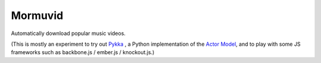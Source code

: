 Mormuvid
========

Automatically download popular music videos.

(This is mostly an experiment to try out Pykka_ , a Python implementation of the `Actor Model`_,  and to play with some JS frameworks such as backbone.js / ember.js / knockout.js.)

.. _Pykka: https://github.com/jodal/pykka

.. _`Actor Model`: http://en.wikipedia.org/wiki/Actor_model
